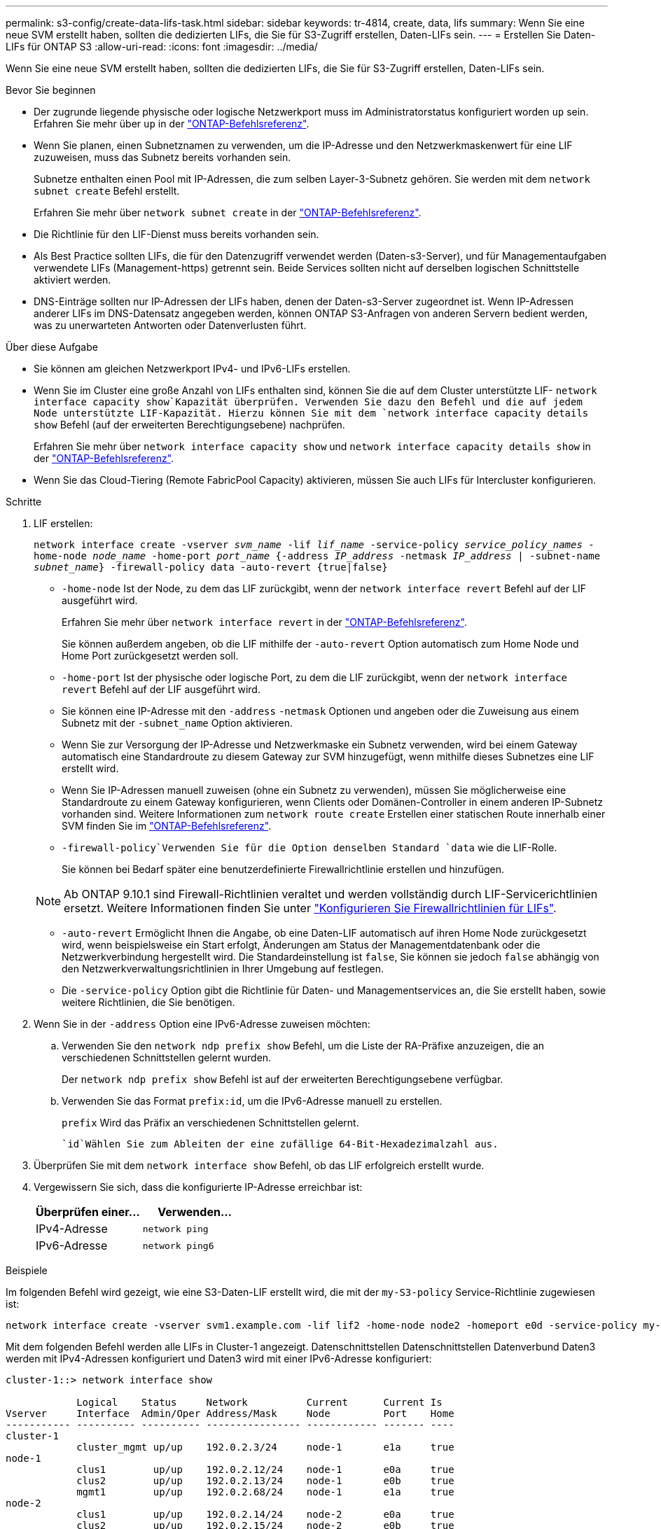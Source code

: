 ---
permalink: s3-config/create-data-lifs-task.html 
sidebar: sidebar 
keywords: tr-4814, create, data, lifs 
summary: Wenn Sie eine neue SVM erstellt haben, sollten die dedizierten LIFs, die Sie für S3-Zugriff erstellen, Daten-LIFs sein. 
---
= Erstellen Sie Daten-LIFs für ONTAP S3
:allow-uri-read: 
:icons: font
:imagesdir: ../media/


[role="lead"]
Wenn Sie eine neue SVM erstellt haben, sollten die dedizierten LIFs, die Sie für S3-Zugriff erstellen, Daten-LIFs sein.

.Bevor Sie beginnen
* Der zugrunde liegende physische oder logische Netzwerkport muss im Administratorstatus konfiguriert worden `up` sein. Erfahren Sie mehr über `up` in der link:https://docs.netapp.com/us-en/ontap-cli/up.html["ONTAP-Befehlsreferenz"^].
* Wenn Sie planen, einen Subnetznamen zu verwenden, um die IP-Adresse und den Netzwerkmaskenwert für eine LIF zuzuweisen, muss das Subnetz bereits vorhanden sein.
+
Subnetze enthalten einen Pool mit IP-Adressen, die zum selben Layer-3-Subnetz gehören. Sie werden mit dem `network subnet create` Befehl erstellt.

+
Erfahren Sie mehr über `network subnet create` in der link:https://docs.netapp.com/us-en/ontap-cli/network-subnet-create.html["ONTAP-Befehlsreferenz"^].

* Die Richtlinie für den LIF-Dienst muss bereits vorhanden sein.
* Als Best Practice sollten LIFs, die für den Datenzugriff verwendet werden (Daten-s3-Server), und für Managementaufgaben verwendete LIFs (Management-https) getrennt sein. Beide Services sollten nicht auf derselben logischen Schnittstelle aktiviert werden.
* DNS-Einträge sollten nur IP-Adressen der LIFs haben, denen der Daten-s3-Server zugeordnet ist. Wenn IP-Adressen anderer LIFs im DNS-Datensatz angegeben werden, können ONTAP S3-Anfragen von anderen Servern bedient werden, was zu unerwarteten Antworten oder Datenverlusten führt.


.Über diese Aufgabe
* Sie können am gleichen Netzwerkport IPv4- und IPv6-LIFs erstellen.
* Wenn Sie im Cluster eine große Anzahl von LIFs enthalten sind, können Sie die auf dem Cluster unterstützte LIF- `network interface capacity show`Kapazität überprüfen. Verwenden Sie dazu den Befehl und die auf jedem Node unterstützte LIF-Kapazität. Hierzu können Sie mit dem `network interface capacity details show` Befehl (auf der erweiterten Berechtigungsebene) nachprüfen.
+
Erfahren Sie mehr über `network interface capacity show` und `network interface capacity details show` in der link:https://docs.netapp.com/us-en/ontap-cli/search.html?q=network+interface+capacity+show["ONTAP-Befehlsreferenz"^].

* Wenn Sie das Cloud-Tiering (Remote FabricPool Capacity) aktivieren, müssen Sie auch LIFs für Intercluster konfigurieren.


.Schritte
. LIF erstellen:
+
`network interface create -vserver _svm_name_ -lif _lif_name_ -service-policy _service_policy_names_ -home-node _node_name_ -home-port _port_name_ {-address _IP_address_ -netmask _IP_address_ | -subnet-name _subnet_name_} -firewall-policy data -auto-revert {true|false}`

+
** `-home-node` Ist der Node, zu dem das LIF zurückgibt, wenn der `network interface revert` Befehl auf der LIF ausgeführt wird.
+
Erfahren Sie mehr über `network interface revert` in der link:https://docs.netapp.com/us-en/ontap-cli/network-interface-revert.html["ONTAP-Befehlsreferenz"^].

+
Sie können außerdem angeben, ob die LIF mithilfe der `-auto-revert` Option automatisch zum Home Node und Home Port zurückgesetzt werden soll.

** `-home-port` Ist der physische oder logische Port, zu dem die LIF zurückgibt, wenn der `network interface revert` Befehl auf der LIF ausgeführt wird.
** Sie können eine IP-Adresse mit den `-address` `-netmask` Optionen und angeben oder die Zuweisung aus einem Subnetz mit der `-subnet_name` Option aktivieren.
** Wenn Sie zur Versorgung der IP-Adresse und Netzwerkmaske ein Subnetz verwenden, wird bei einem Gateway automatisch eine Standardroute zu diesem Gateway zur SVM hinzugefügt, wenn mithilfe dieses Subnetzes eine LIF erstellt wird.
** Wenn Sie IP-Adressen manuell zuweisen (ohne ein Subnetz zu verwenden), müssen Sie möglicherweise eine Standardroute zu einem Gateway konfigurieren, wenn Clients oder Domänen-Controller in einem anderen IP-Subnetz vorhanden sind. Weitere Informationen zum `network route create` Erstellen einer statischen Route innerhalb einer SVM finden Sie im link:https://docs.netapp.com/us-en/ontap-cli/network-route-create.html["ONTAP-Befehlsreferenz"^].
**  `-firewall-policy`Verwenden Sie für die Option denselben Standard `data` wie die LIF-Rolle.
+
Sie können bei Bedarf später eine benutzerdefinierte Firewallrichtlinie erstellen und hinzufügen.

+

NOTE: Ab ONTAP 9.10.1 sind Firewall-Richtlinien veraltet und werden vollständig durch LIF-Servicerichtlinien ersetzt. Weitere Informationen finden Sie unter link:../networking/configure_firewall_policies_for_lifs.html["Konfigurieren Sie Firewallrichtlinien für LIFs"].

** `-auto-revert` Ermöglicht Ihnen die Angabe, ob eine Daten-LIF automatisch auf ihren Home Node zurückgesetzt wird, wenn beispielsweise ein Start erfolgt, Änderungen am Status der Managementdatenbank oder die Netzwerkverbindung hergestellt wird. Die Standardeinstellung ist `false`, Sie können sie jedoch `false` abhängig von den Netzwerkverwaltungsrichtlinien in Ihrer Umgebung auf festlegen.
** Die `-service-policy` Option gibt die Richtlinie für Daten- und Managementservices an, die Sie erstellt haben, sowie weitere Richtlinien, die Sie benötigen.


. Wenn Sie in der `-address` Option eine IPv6-Adresse zuweisen möchten:
+
.. Verwenden Sie den `network ndp prefix show` Befehl, um die Liste der RA-Präfixe anzuzeigen, die an verschiedenen Schnittstellen gelernt wurden.
+
Der `network ndp prefix show` Befehl ist auf der erweiterten Berechtigungsebene verfügbar.

.. Verwenden Sie das Format `prefix:id`, um die IPv6-Adresse manuell zu erstellen.
+
`prefix` Wird das Präfix an verschiedenen Schnittstellen gelernt.

+
 `id`Wählen Sie zum Ableiten der eine zufällige 64-Bit-Hexadezimalzahl aus.



. Überprüfen Sie mit dem `network interface show` Befehl, ob das LIF erfolgreich erstellt wurde.
. Vergewissern Sie sich, dass die konfigurierte IP-Adresse erreichbar ist:
+
[cols="2*"]
|===
| Überprüfen einer... | Verwenden... 


 a| 
IPv4-Adresse
 a| 
`network ping`



 a| 
IPv6-Adresse
 a| 
`network ping6`

|===


.Beispiele
Im folgenden Befehl wird gezeigt, wie eine S3-Daten-LIF erstellt wird, die mit der `my-S3-policy` Service-Richtlinie zugewiesen ist:

[listing]
----
network interface create -vserver svm1.example.com -lif lif2 -home-node node2 -homeport e0d -service-policy my-S3-policy -subnet-name ipspace1
----
Mit dem folgenden Befehl werden alle LIFs in Cluster-1 angezeigt. Datenschnittstellen Datenschnittstellen Datenverbund Daten3 werden mit IPv4-Adressen konfiguriert und Daten3 wird mit einer IPv6-Adresse konfiguriert:

[listing]
----
cluster-1::> network interface show

            Logical    Status     Network          Current      Current Is
Vserver     Interface  Admin/Oper Address/Mask     Node         Port    Home
----------- ---------- ---------- ---------------- ------------ ------- ----
cluster-1
            cluster_mgmt up/up    192.0.2.3/24     node-1       e1a     true
node-1
            clus1        up/up    192.0.2.12/24    node-1       e0a     true
            clus2        up/up    192.0.2.13/24    node-1       e0b     true
            mgmt1        up/up    192.0.2.68/24    node-1       e1a     true
node-2
            clus1        up/up    192.0.2.14/24    node-2       e0a     true
            clus2        up/up    192.0.2.15/24    node-2       e0b     true
            mgmt1        up/up    192.0.2.69/24    node-2       e1a     true
vs1.example.com
            datalif1     up/down  192.0.2.145/30   node-1       e1c     true
vs3.example.com
            datalif3     up/up    192.0.2.146/30   node-2       e0c     true
            datalif4     up/up    2001::2/64       node-2       e0c     true
5 entries were displayed.
----
.Verwandte Informationen
* link:https://docs.netapp.com/us-en/ontap-cli/network-ping.html["Netzwerk-Ping"^]
* link:https://docs.netapp.com/us-en/ontap-cli/search.html?q=network+interface["Netzwerkschnittstelle"^]
* link:https://docs.netapp.com/us-en/ontap-cli/network-ndp-prefix-show.html["Netzwerk-ndp-Präfix anzeigen"^]

